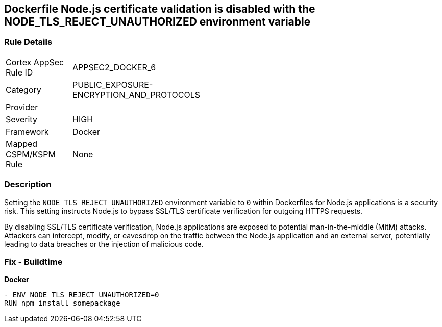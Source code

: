 == Dockerfile Node.js certificate validation is disabled with the NODE_TLS_REJECT_UNAUTHORIZED environment variable

=== Rule Details

[width=45%]
|===
|Cortex AppSec Rule ID |APPSEC2_DOCKER_6
|Category |PUBLIC_EXPOSURE-ENCRYPTION_AND_PROTOCOLS
|Provider |
|Severity |HIGH
|Framework |Docker
|Mapped CSPM/KSPM Rule |None
|===


=== Description 

Setting the `NODE_TLS_REJECT_UNAUTHORIZED` environment variable to `0` within Dockerfiles for Node.js applications is a security risk. This setting instructs Node.js to bypass SSL/TLS certificate verification for outgoing HTTPS requests.

By disabling SSL/TLS certificate verification, Node.js applications are exposed to potential man-in-the-middle (MitM) attacks. Attackers can intercept, modify, or eavesdrop on the traffic between the Node.js application and an external server, potentially leading to data breaches or the injection of malicious code.

=== Fix - Buildtime

*Docker*

[source,dockerfile]
----
- ENV NODE_TLS_REJECT_UNAUTHORIZED=0
RUN npm install somepackage
----
